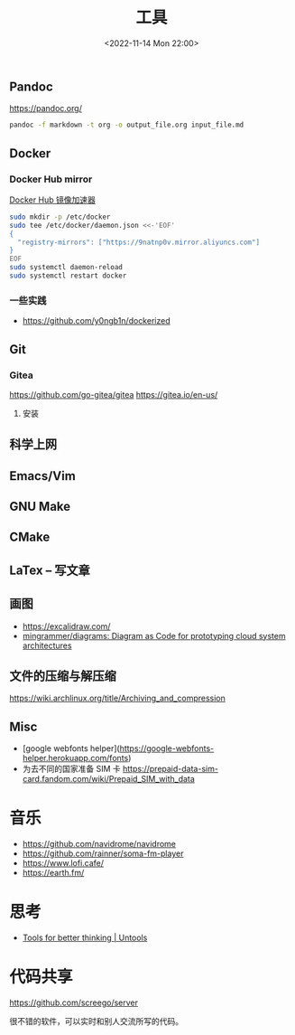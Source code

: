 #+TITLE: 工具
#+DATE: <2022-11-14 Mon 22:00>
#+TAGS[]: 技术

** Pandoc
https://pandoc.org/
#+BEGIN_SRC sh
pandoc -f markdown -t org -o output_file.org input_file.md
#+END_SRC
** Docker
*** Docker Hub mirror
[[https://gist.github.com/y0ngb1n/7e8f16af3242c7815e7ca2f0833d3ea6][Docker Hub 镜像加速器]]
#+BEGIN_SRC sh
sudo mkdir -p /etc/docker
sudo tee /etc/docker/daemon.json <<-'EOF'
{
  "registry-mirrors": ["https://9natnp0v.mirror.aliyuncs.com"]
}
EOF
sudo systemctl daemon-reload
sudo systemctl restart docker
#+END_SRC
*** 一些实践
- https://github.com/y0ngb1n/dockerized
** Git
*** Gitea
https://github.com/go-gitea/gitea
https://gitea.io/en-us/
**** 安装

** 科学上网
** Emacs/Vim
** GNU Make
** CMake
** LaTex -- 写文章
** 画图
- https://excalidraw.com/
- [[https://github.com/mingrammer/diagrams][mingrammer/diagrams: Diagram as Code for prototyping cloud system architectures]]
** 文件的压缩与解压缩
https://wiki.archlinux.org/title/Archiving_and_compression
** Misc
- [google webfonts helper](https://google-webfonts-helper.herokuapp.com/fonts)
- 为去不同的国家准备 SIM 卡 https://prepaid-data-sim-card.fandom.com/wiki/Prepaid_SIM_with_data
* 音乐
- https://github.com/navidrome/navidrome
- https://github.com/rainner/soma-fm-player
- https://www.lofi.cafe/
- https://earth.fm/
* 思考
- [[https://untools.co/][Tools for better thinking | Untools]]
* 代码共享

https://github.com/screego/server

很不错的软件，可以实时和别人交流所写的代码。
